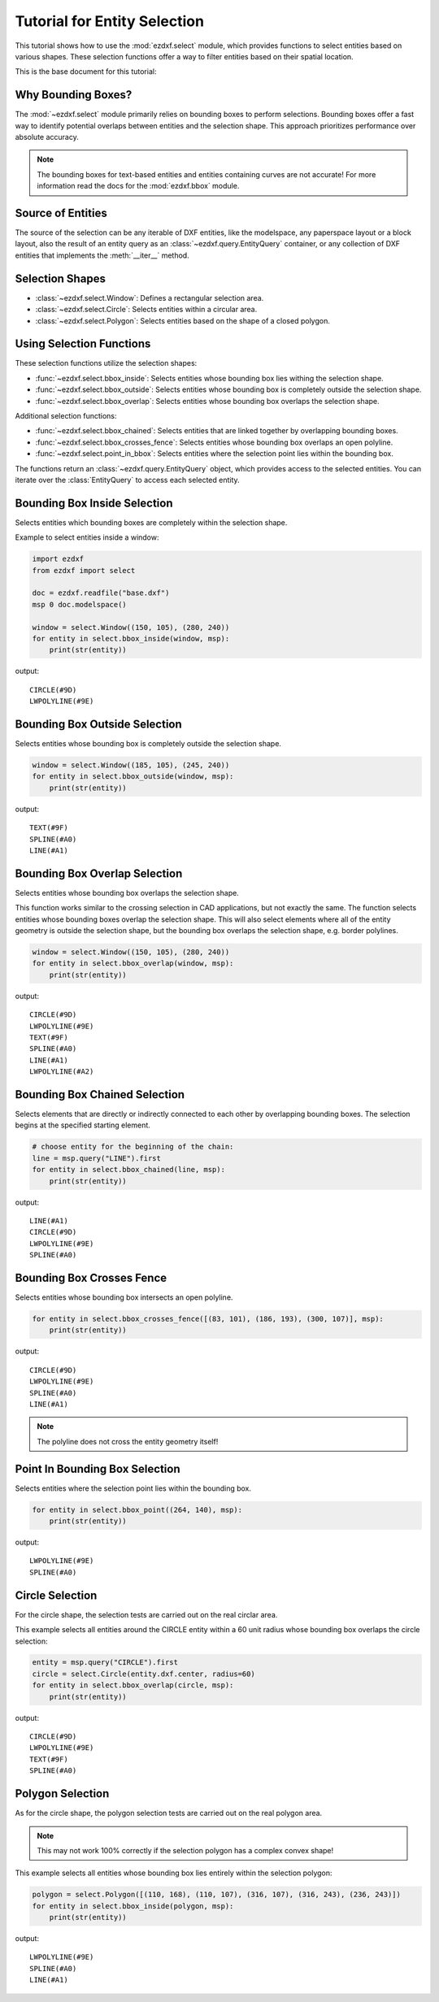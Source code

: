 .. _tut_entity_selection:

Tutorial for Entity Selection
=============================

This tutorial shows how to use the :mod:`ezdxf.select` module, which provides functions 
to select entities based on various shapes.  These selection functions offer a way to 
filter entities based on their spatial location.

This is the base document for this tutorial:

.. figure:: gfx/select-base.png

Why Bounding Boxes?
-------------------

The :mod:`~ezdxf.select` module primarily relies on bounding boxes to perform selections. 
Bounding boxes offer a fast way to identify potential overlaps between entities and the 
selection shape. This approach prioritizes performance over absolute accuracy.

.. note::

    The bounding boxes for text-based entities and entities containing curves are not 
    accurate! For more information read the docs for the :mod:`ezdxf.bbox` module.

Source of Entities
------------------

The source of the selection can be any iterable of DXF entities, like the modelspace, 
any paperspace layout or a block layout, also the result of an entity query as an 
:class:`~ezdxf.query.EntityQuery` container, or any collection of DXF entities that 
implements the :meth:`__iter__` method.

Selection Shapes
----------------

- :class:`~ezdxf.select.Window`: Defines a rectangular selection area.
- :class:`~ezdxf.select.Circle`: Selects entities within a circular area.
- :class:`~ezdxf.select.Polygon`: Selects entities based on the shape of a closed polygon.

Using Selection Functions
-------------------------

These selection functions utilize the selection shapes:

- :func:`~ezdxf.select.bbox_inside`: Selects entities whose bounding box lies withing the selection shape.
- :func:`~ezdxf.select.bbox_outside`: Selects entities whose bounding box is completely outside the selection shape.
- :func:`~ezdxf.select.bbox_overlap`: Selects entities whose bounding box overlaps the selection shape.

Additional selection functions:

- :func:`~ezdxf.select.bbox_chained`: Selects entities that are linked together by overlapping bounding boxes.
- :func:`~ezdxf.select.bbox_crosses_fence`: Selects entities whose bounding box overlaps an open polyline.
- :func:`~ezdxf.select.point_in_bbox`: Selects entities where the selection point lies within the bounding box.

The functions return an :class:`~ezdxf.query.EntityQuery` object, which provides access 
to the selected entities. You can iterate over the :class:`EntityQuery` to access each 
selected entity.

Bounding Box Inside Selection
-----------------------------

Selects entities which bounding boxes are completely within the selection shape.

Example to select entities inside a window:

.. figure:: gfx/select-inside-window.png


.. code-block:: Python

    import ezdxf
    from ezdxf import select

    doc = ezdxf.readfile("base.dxf")
    msp 0 doc.modelspace()

    window = select.Window((150, 105), (280, 240))
    for entity in select.bbox_inside(window, msp):
        print(str(entity))

output::

    CIRCLE(#9D)
    LWPOLYLINE(#9E)

Bounding Box Outside Selection
------------------------------

Selects entities whose bounding box is completely outside the selection shape.

.. figure:: gfx/select-outside-window.png

.. code-block:: Python

    window = select.Window((185, 105), (245, 240))
    for entity in select.bbox_outside(window, msp):
        print(str(entity))

output::

    TEXT(#9F)
    SPLINE(#A0)
    LINE(#A1)

Bounding Box Overlap Selection
------------------------------

Selects entities whose bounding box overlaps the selection shape.

This function works similar to the crossing selection in CAD applications, but not 
exactly the same.  The function selects entities whose bounding boxes overlap the 
selection shape.  This will also select elements where all of the entity geometry is 
outside the selection shape, but the bounding box overlaps the selection shape, 
e.g. border polylines.

.. figure:: gfx/select-inside-window.png

.. code-block:: Python

    window = select.Window((150, 105), (280, 240))
    for entity in select.bbox_overlap(window, msp):
        print(str(entity))

output::

    CIRCLE(#9D)
    LWPOLYLINE(#9E)
    TEXT(#9F)
    SPLINE(#A0)
    LINE(#A1)
    LWPOLYLINE(#A2)

Bounding Box Chained Selection
------------------------------

Selects elements that are directly or indirectly connected to each other by overlapping 
bounding boxes. The selection begins at the specified starting element.

.. figure:: gfx/select-chained.png

.. code-block:: Python

    # choose entity for the beginning of the chain:
    line = msp.query("LINE").first
    for entity in select.bbox_chained(line, msp):
        print(str(entity))

output::

    LINE(#A1)
    CIRCLE(#9D)
    LWPOLYLINE(#9E)
    SPLINE(#A0)

Bounding Box Crosses Fence
--------------------------

Selects entities whose bounding box intersects an open polyline.

.. figure:: gfx/select-fence.png

.. code-block:: Python

    for entity in select.bbox_crosses_fence([(83, 101), (186, 193), (300, 107)], msp):
        print(str(entity))

output::

    CIRCLE(#9D)
    LWPOLYLINE(#9E)
    SPLINE(#A0)
    LINE(#A1)

.. note::

    The polyline does not cross the entity geometry itself!

Point In Bounding Box Selection
-------------------------------

Selects entities where the selection point lies within the bounding box.

.. figure:: gfx/select-point.png

.. code-block:: Python

    for entity in select.bbox_point((264, 140), msp):
        print(str(entity))

output::

    LWPOLYLINE(#9E)
    SPLINE(#A0)

Circle Selection
----------------

For the circle shape, the selection tests are carried out on the real circlar area.

This example selects all entities around the CIRCLE entity within a 60 unit radius
whose bounding box overlaps the circle selection:

.. figure:: gfx/select-by-circle.png

.. code-block:: Python

    entity = msp.query("CIRCLE").first
    circle = select.Circle(entity.dxf.center, radius=60)
    for entity in select.bbox_overlap(circle, msp):
        print(str(entity))

output::

    CIRCLE(#9D)
    LWPOLYLINE(#9E)
    TEXT(#9F)
    SPLINE(#A0)

Polygon Selection
-----------------

As for the circle shape, the polygon selection tests are carried out on the real polygon 
area. 

.. note::
    
    This may not work 100% correctly if the selection polygon has a complex convex shape!

This example selects all entities whose bounding box lies entirely within the selection 
polygon:

.. figure:: gfx/select-by-polygon.png

.. code-block:: Python

    
    polygon = select.Polygon([(110, 168), (110, 107), (316, 107), (316, 243), (236, 243)])
    for entity in select.bbox_inside(polygon, msp):
        print(str(entity))

output::

    LWPOLYLINE(#9E)
    SPLINE(#A0)
    LINE(#A1)

